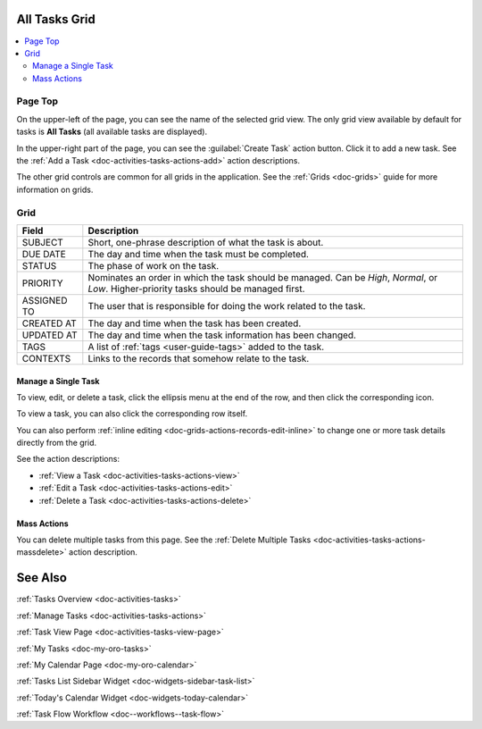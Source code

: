 .. _doc-activities-tasks-grid:


All Tasks Grid
==============

.. image:: /user_guide/img/getting_started/activities/tasks/activities_tasks.png

.. contents:: :local:
   :depth: 3

.. _doc-activities-tasks-grid--page-top:

Page Top
^^^^^^^^

On the upper-left of the page, you can see the name of the selected grid view. The only grid view available by default for tasks is **All Tasks** (all available tasks are displayed).

In the upper-right part of the page, you can see the :guilabel:`Create Task` action button. Click it to add a new task. See the :ref:`Add a Task <doc-activities-tasks-actions-add>` action descriptions.

The other grid controls are common for all grids in the application. See the :ref:`Grids <doc-grids>` guide for more information on grids.


.. _doc-activities-tasks-grid--grid:

Grid
^^^^

+-------------+-------------------------------------------------------------------------------------------------------------------------------------------+
| Field       | Description                                                                                                                               |
+=============+===========================================================================================================================================+
| SUBJECT     | Short, one-phrase description of what the task is about.                                                                                  |
+-------------+-------------------------------------------------------------------------------------------------------------------------------------------+
| DUE DATE    | The day and time when the task must be completed.                                                                                         |
+-------------+-------------------------------------------------------------------------------------------------------------------------------------------+
| STATUS      | The phase of work on the task.                                                                                                            |
+-------------+-------------------------------------------------------------------------------------------------------------------------------------------+
| PRIORITY    | Nominates an order in which the task should be managed. Can be *High*, *Normal*, or *Low*. Higher-priority tasks should be managed first. |
+-------------+-------------------------------------------------------------------------------------------------------------------------------------------+
| ASSIGNED TO | The user that is responsible for doing the work related to the task.                                                                      |
+-------------+-------------------------------------------------------------------------------------------------------------------------------------------+
| CREATED AT  | The day and time when the task has been created.                                                                                          |
+-------------+-------------------------------------------------------------------------------------------------------------------------------------------+
| UPDATED AT  | The day and time when the task information has been changed.                                                                              |
+-------------+-------------------------------------------------------------------------------------------------------------------------------------------+
| TAGS        | A list of :ref:`tags <user-guide-tags>` added to the task.                                                                                |
+-------------+-------------------------------------------------------------------------------------------------------------------------------------------+
| CONTEXTS    | Links to the records that somehow relate to the task.                                                                                     |
+-------------+-------------------------------------------------------------------------------------------------------------------------------------------+


.. _doc-activities-tasks-grid--manage-task:

Manage a Single Task
~~~~~~~~~~~~~~~~~~~~

To view, edit, or delete a task, click the ellipsis menu at the end of the row, and then click the corresponding icon.

To view a task, you can also click the corresponding row itself.

.. image:: /user_guide/img/getting_started/activities/tasks/activities_tasks_grid_actions.png

You can also perform :ref:`inline editing <doc-grids-actions-records-edit-inline>` to change one or more task details directly from the grid.

See the action descriptions:

- :ref:`View a Task <doc-activities-tasks-actions-view>`
- :ref:`Edit a Task <doc-activities-tasks-actions-edit>`
- :ref:`Delete a Task <doc-activities-tasks-actions-delete>`

.. _doc-activities-tasks-grid--manage-task-mass:

Mass Actions
~~~~~~~~~~~~

You can delete multiple tasks from this page. See the :ref:`Delete Multiple Tasks <doc-activities-tasks-actions-massdelete>` action description.



See Also
========

:ref:`Tasks Overview <doc-activities-tasks>`

:ref:`Manage Tasks <doc-activities-tasks-actions>`

:ref:`Task View Page <doc-activities-tasks-view-page>`

:ref:`My Tasks <doc-my-oro-tasks>`

:ref:`My Calendar Page <doc-my-oro-calendar>`

:ref:`Tasks List Sidebar Widget <doc-widgets-sidebar-task-list>`

:ref:`Today's Calendar Widget <doc-widgets-today-calendar>`

:ref:`Task Flow Workflow <doc--workflows--task-flow>`
